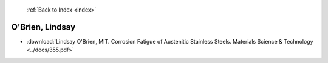  :ref:`Back to Index <index>`

O'Brien, Lindsay
----------------

* :download:`Lindsay O'Brien, MIT. Corrosion Fatigue of Austenitic Stainless Steels. Materials Science & Technology <../docs/355.pdf>`
